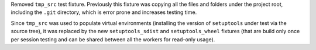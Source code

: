 Removed ``tmp_src`` test fixture. Previously this fixture was copying all the
files and folders under the project root, including the ``.git`` directory,
which is error prone and increases testing time.

Since ``tmp_src`` was used to populate virtual environments (installing the
version of ``setuptools`` under test via the source tree), it was replaced by
the new ``setuptools_sdist`` and ``setuptools_wheel`` fixtures (that are build
only once per session testing and can be shared between all the workers for
read-only usage).
